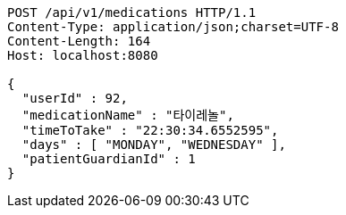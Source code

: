 [source,http,options="nowrap"]
----
POST /api/v1/medications HTTP/1.1
Content-Type: application/json;charset=UTF-8
Content-Length: 164
Host: localhost:8080

{
  "userId" : 92,
  "medicationName" : "타이레놀",
  "timeToTake" : "22:30:34.6552595",
  "days" : [ "MONDAY", "WEDNESDAY" ],
  "patientGuardianId" : 1
}
----